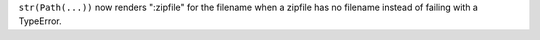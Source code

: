``str(Path(...))`` now renders ":zipfile" for the filename when a zipfile has no filename instead of failing with a TypeError.
